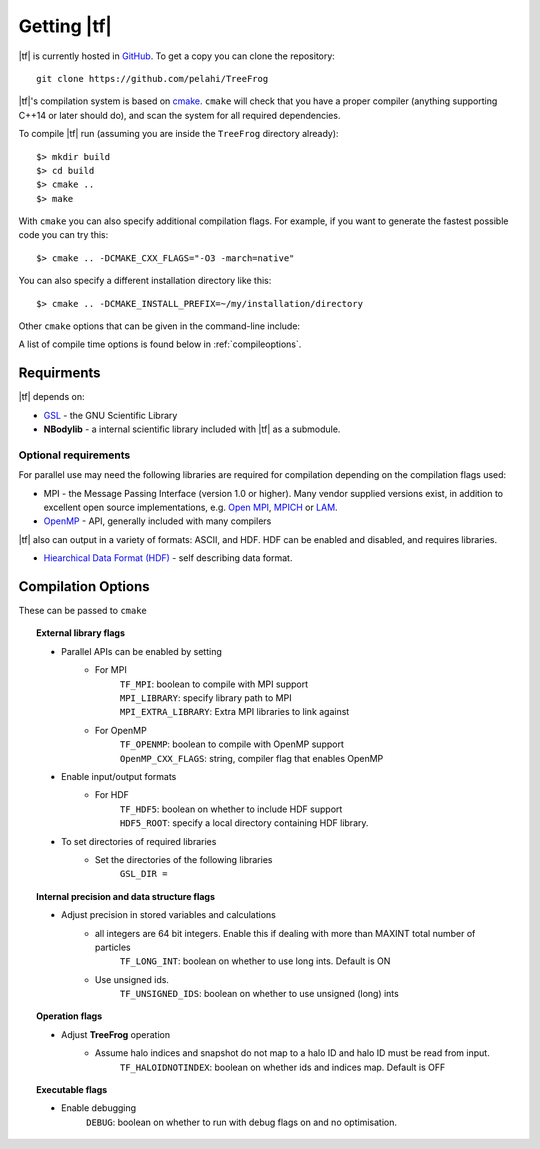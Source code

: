 .. _getting:

Getting |tf|
############

|tf| is currently hosted in `GitHub <https://github.com/pelahi/TreeFrog>`_.
To get a copy you can clone the repository::

    git clone https://github.com/pelahi/TreeFrog

|tf|'s compilation system is based on `cmake <https://www.cmake.org/>`_. ``cmake`` will
check that you have a proper compiler (anything supporting C++14 or later should do),
and scan the system for all required dependencies.

To compile |tf| run (assuming you are inside the ``TreeFrog`` directory already)::

 $> mkdir build
 $> cd build
 $> cmake ..
 $> make

With ``cmake`` you can also specify additional compilation flags.
For example, if you want to generate the fastest possible code
you can try this::

 $> cmake .. -DCMAKE_CXX_FLAGS="-O3 -march=native"

You can also specify a different installation directory like this::

 $> cmake .. -DCMAKE_INSTALL_PREFIX=~/my/installation/directory

Other ``cmake`` options that can be given in the command-line include:

A list of compile time options is found below in :ref:`compileoptions`.

.. _requirements:

Requirments
===========

|tf| depends on:

* `GSL <https://www.gnu.org/software/gsl/>`_ - the GNU Scientific Library
* **NBodylib** - a internal scientific library included with |tf| as a submodule.

Optional requirements
---------------------

For parallel use may need the following libraries are required for compilation
depending on the compilation flags used:

* MPI - the Message Passing Interface (version 1.0 or higher). Many
  vendor supplied versions exist, in addition to excellent open source
  implementations, e.g. `Open MPI <https://www.open-mpi.org/>`_, `MPICH <http://www-unix.mcs.anl.gov/mpi/mpich/>`_ or
  `LAM <http://www.lam-mpi.org/>`_.

* `OpenMP <http://www.openmp.org/>`_ - API, generally included with many compilers

|tf| also can output in a variety of formats: ASCII, and HDF.
HDF can be enabled and disabled, and requires libraries.

* `Hiearchical Data Format (HDF) <https://www.hdfgroup.org/>`_ - self describing data format.

.. _compileoptions:

Compilation Options
===================

These can be passed to ``cmake``

.. topic:: External library flags

    * Parallel APIs can be enabled by setting
        * For MPI
            | ``TF_MPI``: boolean to compile with MPI support
            | ``MPI_LIBRARY``: specify library path to MPI
            | ``MPI_EXTRA_LIBRARY``: Extra MPI libraries to link against
        * For OpenMP
            | ``TF_OPENMP``: boolean to compile with OpenMP support
            | ``OpenMP_CXX_FLAGS``: string, compiler flag that enables OpenMP


    * Enable input/output formats
        * For HDF
            | ``TF_HDF5``: boolean on whether to include HDF support
            | ``HDF5_ROOT``: specify a local directory containing HDF library.

    * To set directories of required libraries
        * Set the directories of the following libraries
            | ``GSL_DIR =``

.. topic:: Internal precision and data structure flags

    * Adjust precision in stored variables and calculations
        * all integers are 64 bit integers. Enable this if dealing with more than MAXINT total number of particles
            ``TF_LONG_INT``: boolean on whether to use long ints. Default is ON
        * Use unsigned ids.
            ``TF_UNSIGNED_IDS``: boolean on whether to use unsigned (long) ints

.. topic:: Operation flags

    * Adjust **TreeFrog** operation
        * Assume halo indices and snapshot do not map to a halo ID and halo ID must be read from input.
            ``TF_HALOIDNOTINDEX``: boolean on whether ids and indices map. Default is OFF

.. topic:: Executable flags

    * Enable debugging
        ``DEBUG``: boolean on whether to run with debug flags on and no optimisation.
